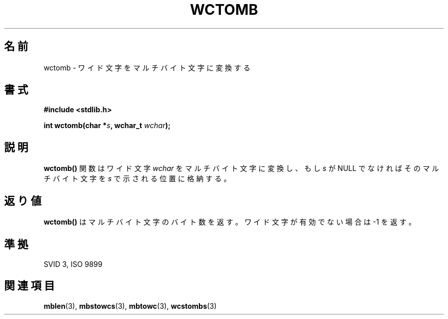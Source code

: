 .\" Copyright 1993 David Metcalfe (david@prism.demon.co.uk)
.\"
.\" Japanese Version Copyright (c) 1997 HIROFUMI Nishizuka
.\"         all rights reserved.
.\" Translated Tue Dec 16 10:30:17 JST 1997
.\"         by HIROFUMI Nishizuka <nishi@rpts.cl.nec.co.jp>
.\"
.\" Permission is granted to make and distribute verbatim copies of this
.\" manual provided the copyright notice and this permission notice are
.\" preserved on all copies.
.\"
.\" Permission is granted to copy and distribute modified versions of this
.\" manual under the conditions for verbatim copying, provided that the
.\" entire resulting derived work is distributed under the terms of a
.\" permission notice identical to this one
.\" 
.\" Since the Linux kernel and libraries are constantly changing, this
.\" manual page may be incorrect or out-of-date.  The author(s) assume no
.\" responsibility for errors or omissions, or for damages resulting from
.\" the use of the information contained herein.  The author(s) may not
.\" have taken the same level of care in the production of this manual,
.\" which is licensed free of charge, as they might when working
.\" professionally.
.\" 
.\" Formatted or processed versions of this manual, if unaccompanied by
.\" the source, must acknowledge the copyright and authors of this work.
.\"
.\" References consulted:
.\"     Linux libc source code
.\"     Lewine's _POSIX Programmer's Guide_ (O'Reilly & Associates, 1991)
.\"     386BSD man pages
.\" Modified Sat Jul 24 17:41:18 1993 by Rik Faith (faith@cs.unc.edu)
.TH WCTOMB 3  "March 29, 1993" "GNU" "Linux Programmer's Manual"
.SH 名前
wctomb \- ワイド文字をマルチバイト文字に変換する
.SH 書式
.nf
.B #include <stdlib.h>
.sp
.BI "int wctomb(char *" s ", wchar_t " wchar );
.fi
.SH 説明 
\fBwctomb()\fP 関数はワイド文字 \fIwchar\fP をマルチバイト文字に変換し、
もし \fIs\fP が NULL でなければそのマルチバイト文字を \fIs\fP で
示される位置に格納する。
.SH "返り値"
\fBwctomb()\fP はマルチバイト文字のバイト数を返す。
ワイド文字が有効でない場合は \-1 を返す。
.SH "準拠"
SVID 3, ISO 9899
.SH "関連項目"
.BR mblen "(3), " mbstowcs "(3), " mbtowc "(3), " wcstombs (3) 

